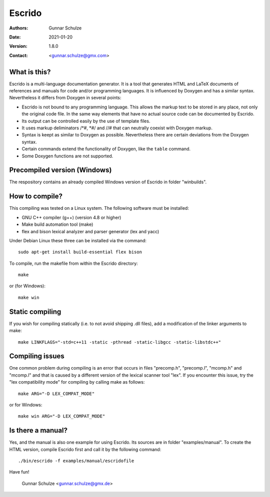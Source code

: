 =======
Escrido
=======

:Authors: Gunnar Schulze
:Date: 2021-01-20
:Version: 1.8.0
:Contact: <gunnar.schulze@gmx.com>

.. image:: logo/Escrido_logo_362x117.png

What is this?
-------------

Escrido is a multi-language documentation generator. It is a tool that generates HTML and LaTeX documents of references and manuals for code and/or programming languages. It is influenced by Doxygen and has a similar syntax. Nevertheless it differs from Doxygen in several points:

- Escrido is not bound to any programming language. This allows the markup text to be stored in any place, not only the original code file. In the same way elements that have no actual source code can be documented by Escrido.
- Its output can be controlled easily by the use of template files.
- It uses markup deliminators /\*#, \*#/ and //# that can neutrally coexist with Doxygen markup.
- Syntax is keept as similar to Doxygen as possible. Nevertheless there are certain deviations from the Doxygen syntax.
- Certain commands extend the functionality of Doxygen, like the ``table`` command.
- Some Doxygen functions are not supported.

Precompiled version (Windows)
-----------------------------

The respository contains an already compiled Windows version of Escrido in folder "winbuilds".

How to compile?
---------------

This compiling was tested on a Linux system. The following software must be installed:

- GNU C++ compiler (g++) (version 4.8 or higher)
- Make build automation tool (make)
- flex and bison lexical analyzer and parser generator (lex and yacc)

Under Debian Linux these three can be installed via the command::

 sudo apt-get install build-essential flex bison

To compile, run the makefile from within the Escrido directory::

 make

or (for Windows)::

 make win

Static compiling
----------------

If you wish for compiling statically (i.e. to not avoid shipping .dll files), add a modification of the linker arguments to make::

 make LINKFLAGS="-std=c++11 -static -pthread -static-libgcc -static-libstdc++"

Compiling issues
----------------

One common problem during compiling is an error that occurs in files "precomp.h", "precomp.l", "mcomp.h" and "mcomp.l" and that is caused by a different version of the lexical scanner tool "lex". If you encounter this issue, try the "lex compatibility mode" for compiling by calling make as follows::

 make ARG="-D LEX_COMPAT_MODE"

or for Windows::

 make win ARG="-D LEX_COMPAT_MODE"

Is there a manual?
------------------

Yes, and the manual is also one example for using Escrido. Its sources are in folder "examples/manual". To create the HTML version, compile Escrido first and call it by the following command::

  ./bin/escrido -f examples/manual/escridofile

Have fun!

  Gunnar Schulze <gunnar.schulze@gmx.de>
